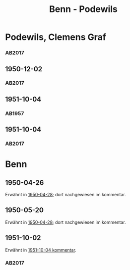 #+STARTUP: content
#+STARTUP: showall
 #+STARTUP: showeverything
#+TITLE: Benn - Podewils

* Podewils, Clemens Graf
:PROPERTIES:
:EMPF:     1
:FROM_All: Benn
:TO_All: Podewils, Clemens Graf
:GEB: 1
:TOD: 1905
:END: 1978
** 1950-04-28
   :PROPERTIES:
   :CUSTOM_ID: pod1950-04-28
   :TRAD: Archiv der BAdSK
   :ORT: Berlin
   :END:
*** AB2017
    :PROPERTIES:
    :NR:       168
    :S:        212
    :AUSL:     
    :FAKS:     
    :S_KOM:    506
    :VORL:     
    :END:
** 1950-12-02
   :PROPERTIES:
   :CUSTOM_ID: pod1950-12-02
   :TRAD: Archiv der BAdSK
   :ORT: Berlin
   :END:
*** AB2017
    :PROPERTIES:
    :NR:       179
    :S:        226-27
    :AUSL:     
    :FAKS:     
    :S_KOM:    518
    :VORL:     
    :END:
** 1951-10-04
  :PROPERTIES:
  :CUSTOM_ID: pod1951-10-04
  :TRAD:     
  :END:
*** AB1957
:PROPERTIES:
:S: 219
:S_KOM: 373
:END:
** 1951-10-04
   :PROPERTIES:
   :CUSTOM_ID: pod1951-10-04
   :TRAD: Archiv der BAdSK
   :ORT: Berlin
   :END:
*** AB2017
    :PROPERTIES:
    :NR:       202
    :S:        249-50
    :AUSL:     
    :FAKS:     
    :S_KOM:    534
    :VORL:     
    :END:
* Benn
:PROPERTIES:
:TO: Benn
:FROM: Podewils, Clemens Graf
:END:
** 1950-04-26
  :PROPERTIES:
  :CUSTOM_ID: podb1950-04-26
  :TRAD:     DLA/Benn
  :END:
Erwähnt in [[#pod1950-04-28][1950-04-28]]; dort nachgewiesen im kommentar.
** 1950-05-20
  :PROPERTIES:
  :CUSTOM_ID: podb1950-05-20
  :TRAD:     DLA/Benn
  :END:
Erwähnt in [[#pod1950-04-28][1950-04-28]]; dort nachgewiesen im kommentar.
** 1951-10-02
   :PROPERTIES:
   :CUSTOM_ID: podb1951-10-02
   :TRAD: Archiv der BAdSK
   :ORT: 
   :END:
Erwähnt in [[#pod1951-10-04][1951-10-04 kommentar]].
*** AB2017
    :PROPERTIES:
    :NR:       
    :S:        534 (kommentar zu nr. 202)
    :AUSL:     
    :FAKS:     
    :S_KOM:    534
    :VORL:     
    :END:
